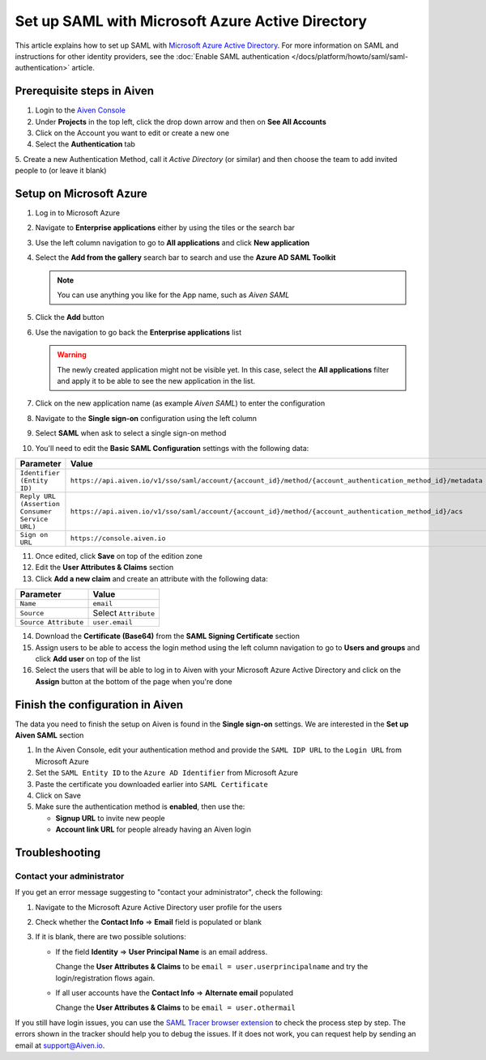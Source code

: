 Set up SAML with Microsoft Azure Active Directory
=================================================

This article explains how to set up SAML with `Microsoft Azure Active Directory <https://azure.microsoft.com/en-us/products/active-directory/>`_. For more information on SAML and instructions for other identity providers, see the :doc:`Enable SAML authentication </docs/platform/howto/saml/saml-authentication>` article.


Prerequisite steps in Aiven
----------------------------

1. Login to the `Aiven Console <https://console.aiven.io>`_

2. Under **Projects** in the top left, click the drop down arrow and then on **See All Accounts**

3. Click on the Account you want to edit or create a new one

4. Select the **Authentication** tab

5. Create a new Authentication Method, call it `Active Directory` (or similar) and then
choose the team to add invited people to (or leave it blank)

Setup on Microsoft Azure
-------------------------

1. Log in to Microsoft Azure
2. Navigate to **Enterprise applications** either by using the tiles or the search bar
3. Use the left column navigation to go to **All applications** and click **New application**
4. Select the **Add from the gallery** search bar to search and use the **Azure AD SAML Toolkit** 

   .. Note:: 
  
      You can use anything you like for the App name, such as `Aiven SAML`

5. Click the **Add** button
6. Use the navigation to go back the **Enterprise applications** list 

   .. Warning::

    The newly created application might not be visible yet. In this case, select the **All applications** filter and apply it to be able to see the new application in the list. 
    
7. Click on the new application name (as example `Aiven SAML`) to enter the configuration
8. Navigate to the **Single sign-on** configuration using the left column
9. Select **SAML** when ask to select a single sign-on method
10. You'll need to edit the **Basic SAML Configuration** settings with the following data:

.. list-table::
      :header-rows: 1
      :align: left

      * - Parameter
        - Value
      * - ``Identifier (Entity ID)``
        - ``https://api.aiven.io/v1/sso/saml/account/{account_id}/method/{account_authentication_method_id}/metadata``
      * - ``Reply URL (Assertion Consumer Service URL)``
        - ``https://api.aiven.io/v1/sso/saml/account/{account_id}/method/{account_authentication_method_id}/acs``
      * - ``Sign on URL``
        - ``https://console.aiven.io``


11. Once edited, click **Save** on top of the edition zone
12. Edit the **User Attributes & Claims** section
13. Click **Add a new claim** and create an attribute with the following data:

.. list-table::
      :header-rows: 1
      :align: left

      * - Parameter
        - Value
      * - ``Name``
        - ``email``
      * - ``Source``
        - Select ``Attribute``
      * - ``Source Attribute``
        - ``user.email``

14. Download the **Certificate (Base64)** from the **SAML Signing Certificate** section

15. Assign users to be able to access the login method using the left column navigation to go to **Users and groups** and click **Add user** on top of the list

16. Select the users that will be able to log in to Aiven with your Microsoft Azure Active Directory and click on the **Assign** button at the bottom of the page when you're done

Finish the configuration in Aiven
----------------------------------

The data you need to finish the setup on Aiven is found in the **Single sign-on** settings. We are interested in the **Set up Aiven SAML** section

1. In the Aiven Console, edit your authentication method and provide the ``SAML IDP URL`` to the ``Login URL`` from Microsoft Azure

2. Set the ``SAML Entity ID`` to the ``Azure AD Identifier`` from Microsoft Azure

3. Paste the certificate you downloaded earlier into ``SAML Certificate``

4. Click on Save 

5. Make sure the authentication method is **enabled**, then use the: 

   * **Signup URL** to invite new people
   * **Account link URL** for people already having an Aiven login


Troubleshooting
---------------

Contact your administrator
~~~~~~~~~~~~~~~~~~~~~~~~~~

If you get an error message suggesting to "contact your administrator", check the following:

1. Navigate to the Microsoft Azure Active Directory user profile for the users
2. Check whether the **Contact Info** => **Email** field is populated or blank
3. If it is blank, there are two possible solutions:

   * If the field **Identity** => **User Principal Name** is an email address.
     
     Change the **User Attributes & Claims** to be ``email = user.userprincipalname`` and try the login/registration flows again.

   * If all user accounts have the **Contact Info** => **Alternate email** populated
  
     Change the **User Attributes & Claims** to be ``email = user.othermail``

If you still have login issues, you can use the `SAML Tracer browser extension <https://addons.mozilla.org/firefox/addon/saml-tracer/>`_ to  check the process step by step. The errors shown in the tracker should help you to debug the issues. If it does not work, you can request help by sending an email at support@Aiven.io.
